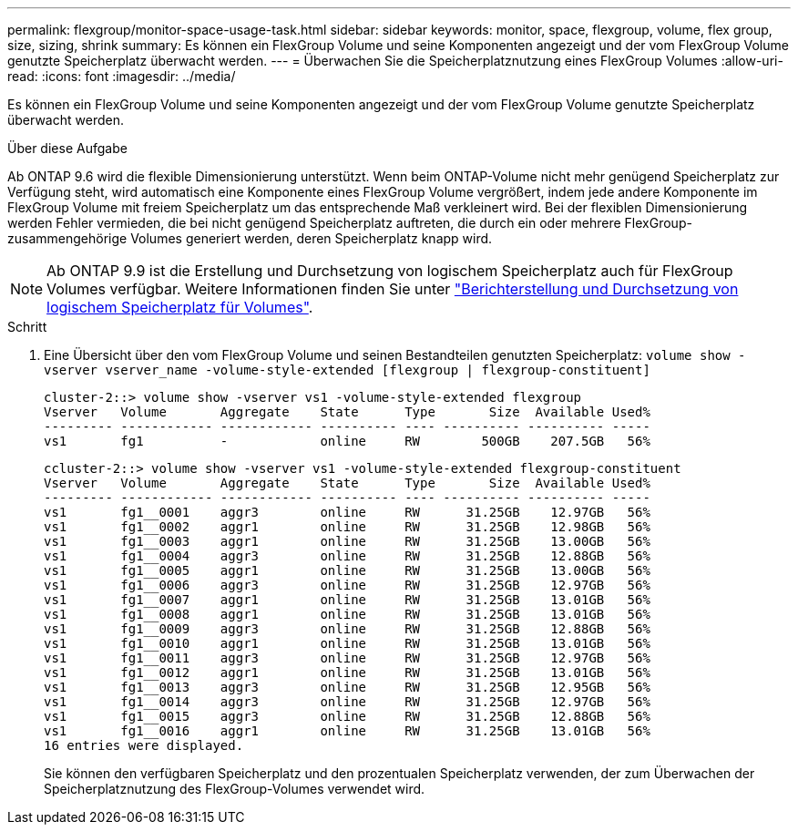---
permalink: flexgroup/monitor-space-usage-task.html 
sidebar: sidebar 
keywords: monitor, space, flexgroup, volume, flex group, size, sizing, shrink 
summary: Es können ein FlexGroup Volume und seine Komponenten angezeigt und der vom FlexGroup Volume genutzte Speicherplatz überwacht werden. 
---
= Überwachen Sie die Speicherplatznutzung eines FlexGroup Volumes
:allow-uri-read: 
:icons: font
:imagesdir: ../media/


[role="lead"]
Es können ein FlexGroup Volume und seine Komponenten angezeigt und der vom FlexGroup Volume genutzte Speicherplatz überwacht werden.

.Über diese Aufgabe
Ab ONTAP 9.6 wird die flexible Dimensionierung unterstützt. Wenn beim ONTAP-Volume nicht mehr genügend Speicherplatz zur Verfügung steht, wird automatisch eine Komponente eines FlexGroup Volume vergrößert, indem jede andere Komponente im FlexGroup Volume mit freiem Speicherplatz um das entsprechende Maß verkleinert wird. Bei der flexiblen Dimensionierung werden Fehler vermieden, die bei nicht genügend Speicherplatz auftreten, die durch ein oder mehrere FlexGroup-zusammengehörige Volumes generiert werden, deren Speicherplatz knapp wird.

[NOTE]
====
Ab ONTAP 9.9 ist die Erstellung und Durchsetzung von logischem Speicherplatz auch für FlexGroup Volumes verfügbar. Weitere Informationen finden Sie unter link:../volumes/logical-space-reporting-enforcement-concept.html["Berichterstellung und Durchsetzung von logischem Speicherplatz für Volumes"].

====
.Schritt
. Eine Übersicht über den vom FlexGroup Volume und seinen Bestandteilen genutzten Speicherplatz: `volume show -vserver vserver_name -volume-style-extended [flexgroup | flexgroup-constituent]`
+
[listing]
----
cluster-2::> volume show -vserver vs1 -volume-style-extended flexgroup
Vserver   Volume       Aggregate    State      Type       Size  Available Used%
--------- ------------ ------------ ---------- ---- ---------- ---------- -----
vs1       fg1          -            online     RW        500GB    207.5GB   56%
----
+
[listing]
----
ccluster-2::> volume show -vserver vs1 -volume-style-extended flexgroup-constituent
Vserver   Volume       Aggregate    State      Type       Size  Available Used%
--------- ------------ ------------ ---------- ---- ---------- ---------- -----
vs1       fg1__0001    aggr3        online     RW      31.25GB    12.97GB   56%
vs1       fg1__0002    aggr1        online     RW      31.25GB    12.98GB   56%
vs1       fg1__0003    aggr1        online     RW      31.25GB    13.00GB   56%
vs1       fg1__0004    aggr3        online     RW      31.25GB    12.88GB   56%
vs1       fg1__0005    aggr1        online     RW      31.25GB    13.00GB   56%
vs1       fg1__0006    aggr3        online     RW      31.25GB    12.97GB   56%
vs1       fg1__0007    aggr1        online     RW      31.25GB    13.01GB   56%
vs1       fg1__0008    aggr1        online     RW      31.25GB    13.01GB   56%
vs1       fg1__0009    aggr3        online     RW      31.25GB    12.88GB   56%
vs1       fg1__0010    aggr1        online     RW      31.25GB    13.01GB   56%
vs1       fg1__0011    aggr3        online     RW      31.25GB    12.97GB   56%
vs1       fg1__0012    aggr1        online     RW      31.25GB    13.01GB   56%
vs1       fg1__0013    aggr3        online     RW      31.25GB    12.95GB   56%
vs1       fg1__0014    aggr3        online     RW      31.25GB    12.97GB   56%
vs1       fg1__0015    aggr3        online     RW      31.25GB    12.88GB   56%
vs1       fg1__0016    aggr1        online     RW      31.25GB    13.01GB   56%
16 entries were displayed.
----
+
Sie können den verfügbaren Speicherplatz und den prozentualen Speicherplatz verwenden, der zum Überwachen der Speicherplatznutzung des FlexGroup-Volumes verwendet wird.


